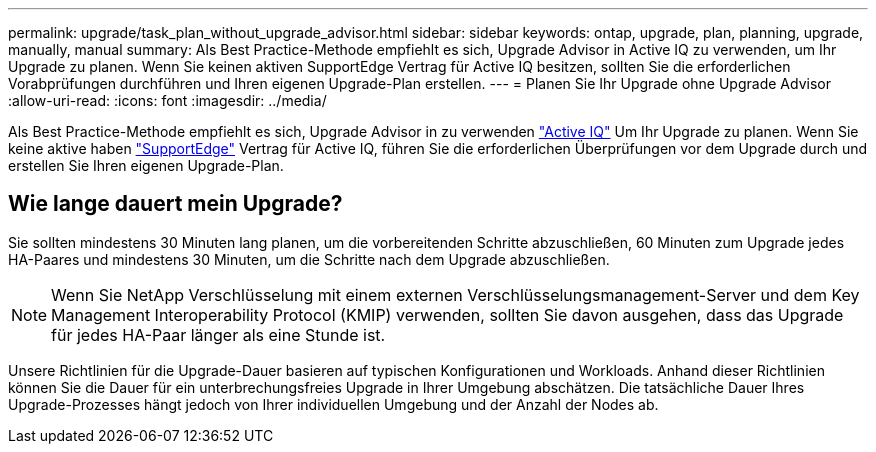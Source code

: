 ---
permalink: upgrade/task_plan_without_upgrade_advisor.html 
sidebar: sidebar 
keywords: ontap, upgrade, plan, planning, upgrade, manually, manual 
summary: Als Best Practice-Methode empfiehlt es sich, Upgrade Advisor in Active IQ zu verwenden, um Ihr Upgrade zu planen. Wenn Sie keinen aktiven SupportEdge Vertrag für Active IQ besitzen, sollten Sie die erforderlichen Vorabprüfungen durchführen und Ihren eigenen Upgrade-Plan erstellen. 
---
= Planen Sie Ihr Upgrade ohne Upgrade Advisor
:allow-uri-read: 
:icons: font
:imagesdir: ../media/


[role="lead"]
Als Best Practice-Methode empfiehlt es sich, Upgrade Advisor in zu verwenden link:https://aiq.netapp.com/["Active IQ"^] Um Ihr Upgrade zu planen. Wenn Sie keine aktive haben link:https://www.netapp.com/us/services/support-edge.aspx["SupportEdge"] Vertrag für Active IQ, führen Sie die erforderlichen Überprüfungen vor dem Upgrade durch und erstellen Sie Ihren eigenen Upgrade-Plan.



== Wie lange dauert mein Upgrade?

Sie sollten mindestens 30 Minuten lang planen, um die vorbereitenden Schritte abzuschließen, 60 Minuten zum Upgrade jedes HA-Paares und mindestens 30 Minuten, um die Schritte nach dem Upgrade abzuschließen.


NOTE: Wenn Sie NetApp Verschlüsselung mit einem externen Verschlüsselungsmanagement-Server und dem Key Management Interoperability Protocol (KMIP) verwenden, sollten Sie davon ausgehen, dass das Upgrade für jedes HA-Paar länger als eine Stunde ist.

Unsere Richtlinien für die Upgrade-Dauer basieren auf typischen Konfigurationen und Workloads. Anhand dieser Richtlinien können Sie die Dauer für ein unterbrechungsfreies Upgrade in Ihrer Umgebung abschätzen. Die tatsächliche Dauer Ihres Upgrade-Prozesses hängt jedoch von Ihrer individuellen Umgebung und der Anzahl der Nodes ab.
